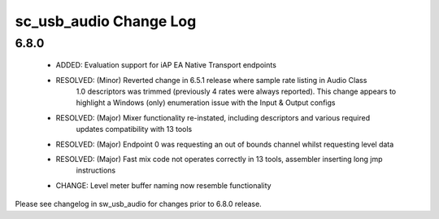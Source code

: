 sc_usb_audio Change Log
=======================

6.8.0
-----
    - ADDED:      Evaluation support for iAP EA Native Transport endpoints  
    - RESOLVED:   (Minor) Reverted change in 6.5.1 release where sample rate listing in Audio Class
                  1.0 descriptors was trimmed (previously 4 rates were always reported). This change
                  appears to highlight a Windows (only) enumeration issue with the Input & Output 
                  configs 
    - RESOLVED:   (Major) Mixer functionality re-instated, including descriptors and various required 
                  updates compatibility with 13 tools
    - RESOLVED:   (Major) Endpoint 0 was requesting an out of bounds channel whilst requesting level data
    - RESOLVED:   (Major) Fast mix code not operates correctly in 13 tools, assembler inserting long jmp
                  instructions
    - CHANGE:     Level meter buffer naming now resemble functionality

                  

Please see changelog in sw_usb_audio for changes prior to 6.8.0 release.
